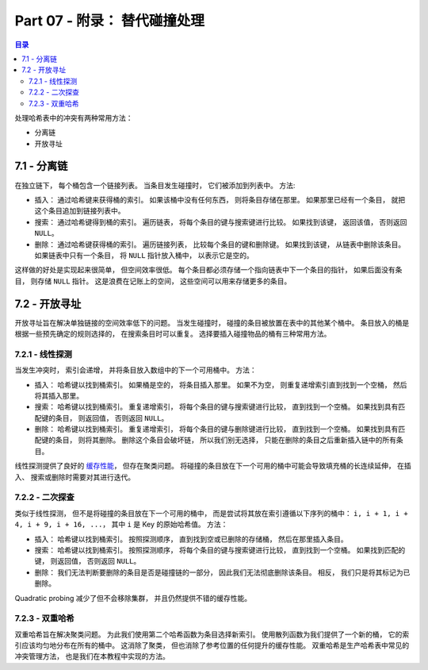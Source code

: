 *******************************************************************************
Part 07 - 附录： 替代碰撞处理
*******************************************************************************

.. contents:: 目录

处理哈希表中的冲突有两种常用方法： 

- 分离链
- 开放寻址

7.1 - 分离链
===============================================================================

在独立链下， 每个桶包含一个链接列表。 当条目发生碰撞时， 它们被添加到列表中。 方法:

- 插入： 通过哈希键来获得桶的索引。 如果该桶中没有任何东西， 则将条目存储在那里。 如\
  果那里已经有一个条目， 就把这个条目追加到链接列表中。 
- 搜索： 通过哈希键得到桶的索引。 遍历链表， 将每个条目的键与搜索键进行比较。 如果找\
  到该键， 返回该值， 否则返回 ``NULL``。 
- 删除： 通过哈希键获得桶的索引。 遍历链接列表， 比较每个条目的键和删除键。 如果找到\
  该键， 从链表中删除该条目。 如果链表中只有一个条目， 将 ``NULL`` 指针放入桶中， 以\
  表示它是空的。 

这样做的好处是实现起来很简单， 但空间效率很低。 每个条目都必须存储一个指向链表中下一\
个条目的指针， 如果后面没有条目， 则存储 ``NULL`` 指针。 这是浪费在记账上的空间， 这\
些空间可以用来存储更多的条目。

7.2 - 开放寻址
===============================================================================

开放寻址旨在解决单独链接的空间效率低下的问题。 当发生碰撞时， 碰撞的条目被放置在表中\
的其他某个桶中。 条目放入的桶是根据一些预先确定的规则选择的， 在搜索条目时可以重复。 \
选择要插入碰撞物品的桶有三种常用方法。 

7.2.1 - 线性探测
-------------------------------------------------------------------------------

当发生冲突时， 索引会递增， 并将条目放入数组中的下一个可用桶中。 方法： 

- 插入： 哈希键以找到桶索引。 如果桶是空的， 将条目插入那里。 如果不为空， 则重复递增\
  索引直到找到一个空桶， 然后将其插入那里。 
- 搜索： 哈希键以找到桶索引。 重复递增索引， 将每个条目的键与搜索键进行比较， 直到找\
  到一个空桶。 如果找到具有匹配键的条目， 则返回值， 否则返回 ``NULL``。 
- 删除： 哈希键以找到桶索引。 重复递增索引， 将每个条目的键与删除键进行比较， 直到找\
  到一个空桶。 如果找到具有匹配键的条目， 则将其删除。 删除这个条目会破坏链， 所以我\
  们别无选择， 只能在删除的条目之后重新插入链中的所有条目。 

线性探测提供了良好的 `缓存性能`_， 但存在聚类问题。 将碰撞的条目放在下一个可用的桶中\
可能会导致填充桶的长连续延伸， 在插入、 搜索或删除时需要对其进行迭代。 

.. _缓存性能: https://en.wikipedia.org/wiki/Locality_of_reference

7.2.2 - 二次探查
-------------------------------------------------------------------------------

类似于线性探测， 但不是将碰撞的条目放在下一个可用的桶中， 而是尝试将其放在索引遵循以\
下序列的桶中： ``i, i + 1, i + 4, i + 9, i + 16, ...``， 其中 ``i`` 是 Key 的原\
始哈希值。 方法： 

- 插入： 哈希键以找到桶索引。 按照探测顺序， 直到找到空或已删除的存储桶， 然后在那里\
  插入条目。
- 搜索： 哈希键以找到桶索引。 按照探测顺序， 将每个条目的键与搜索键进行比较， 直到找\
  到一个空桶。 如果找到匹配的键， 则返回值， 否则返回 ``NULL``。 
- 删除： 我们无法判断要删除的条目是否是碰撞链的一部分， 因此我们无法彻底删除该条目。 \
  相反， 我们只是将其标记为已删除。 

Quadratic probing 减少了但不会移除集群， 并且仍然提供不错的缓存性能。 

7.2.3 - 双重哈希
-------------------------------------------------------------------------------

双重哈希旨在解决聚类问题。 为此我们使用第二个哈希函数为条目选择新索引。 使用散列函数\
为我们提供了一个新的桶， 它的索引应该均匀地分布在所有的桶中。 这消除了聚类， 但也消除\
了参考位置的任何提升的缓存性能。 双重哈希是生产哈希表中常见的冲突管理方法， 也是我们\
在本教程中实现的方法。 
